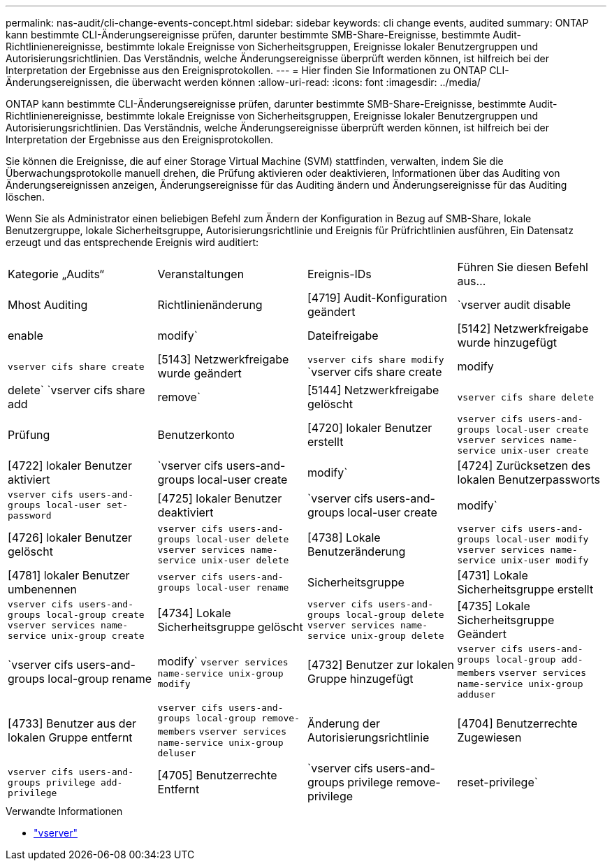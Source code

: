 ---
permalink: nas-audit/cli-change-events-concept.html 
sidebar: sidebar 
keywords: cli change events, audited 
summary: ONTAP kann bestimmte CLI-Änderungsereignisse prüfen, darunter bestimmte SMB-Share-Ereignisse, bestimmte Audit-Richtlinienereignisse, bestimmte lokale Ereignisse von Sicherheitsgruppen, Ereignisse lokaler Benutzergruppen und Autorisierungsrichtlinien. Das Verständnis, welche Änderungsereignisse überprüft werden können, ist hilfreich bei der Interpretation der Ergebnisse aus den Ereignisprotokollen. 
---
= Hier finden Sie Informationen zu ONTAP CLI-Änderungsereignissen, die überwacht werden können
:allow-uri-read: 
:icons: font
:imagesdir: ../media/


[role="lead"]
ONTAP kann bestimmte CLI-Änderungsereignisse prüfen, darunter bestimmte SMB-Share-Ereignisse, bestimmte Audit-Richtlinienereignisse, bestimmte lokale Ereignisse von Sicherheitsgruppen, Ereignisse lokaler Benutzergruppen und Autorisierungsrichtlinien. Das Verständnis, welche Änderungsereignisse überprüft werden können, ist hilfreich bei der Interpretation der Ergebnisse aus den Ereignisprotokollen.

Sie können die Ereignisse, die auf einer Storage Virtual Machine (SVM) stattfinden, verwalten, indem Sie die Überwachungsprotokolle manuell drehen, die Prüfung aktivieren oder deaktivieren, Informationen über das Auditing von Änderungsereignissen anzeigen, Änderungsereignisse für das Auditing ändern und Änderungsereignisse für das Auditing löschen.

Wenn Sie als Administrator einen beliebigen Befehl zum Ändern der Konfiguration in Bezug auf SMB-Share, lokale Benutzergruppe, lokale Sicherheitsgruppe, Autorisierungsrichtlinie und Ereignis für Prüfrichtlinien ausführen, Ein Datensatz erzeugt und das entsprechende Ereignis wird auditiert:

|===


| Kategorie „Audits“ | Veranstaltungen | Ereignis-IDs | Führen Sie diesen Befehl aus... 


 a| 
Mhost Auditing
 a| 
Richtlinienänderung
 a| 
[4719] Audit-Konfiguration geändert
 a| 
`vserver audit disable|enable|modify`



 a| 
Dateifreigabe
 a| 
[5142] Netzwerkfreigabe wurde hinzugefügt
 a| 
`vserver cifs share create`



 a| 
[5143] Netzwerkfreigabe wurde geändert
 a| 
`vserver cifs share modify` `vserver cifs share create|modify|delete` `vserver cifs share add|remove`



 a| 
[5144] Netzwerkfreigabe gelöscht
 a| 
`vserver cifs share delete`



 a| 
Prüfung
 a| 
Benutzerkonto
 a| 
[4720] lokaler Benutzer erstellt
 a| 
`vserver cifs users-and-groups local-user create` `vserver services name-service unix-user create`



 a| 
[4722] lokaler Benutzer aktiviert
 a| 
`vserver cifs users-and-groups local-user create|modify`



 a| 
[4724] Zurücksetzen des lokalen Benutzerpassworts
 a| 
`vserver cifs users-and-groups local-user set-password`



 a| 
[4725] lokaler Benutzer deaktiviert
 a| 
`vserver cifs users-and-groups local-user create|modify`



 a| 
[4726] lokaler Benutzer gelöscht
 a| 
`vserver cifs users-and-groups local-user delete` `vserver services name-service unix-user delete`



 a| 
[4738] Lokale Benutzeränderung
 a| 
`vserver cifs users-and-groups local-user modify` `vserver services name-service unix-user modify`



 a| 
[4781] lokaler Benutzer umbenennen
 a| 
`vserver cifs users-and-groups local-user rename`



 a| 
Sicherheitsgruppe
 a| 
[4731] Lokale Sicherheitsgruppe erstellt
 a| 
`vserver cifs users-and-groups local-group create` `vserver services name-service unix-group create`



 a| 
[4734] Lokale Sicherheitsgruppe gelöscht
 a| 
`vserver cifs users-and-groups local-group delete` `vserver services name-service unix-group delete`



 a| 
[4735] Lokale Sicherheitsgruppe Geändert
 a| 
`vserver cifs users-and-groups local-group rename|modify` `vserver services name-service unix-group modify`



 a| 
[4732] Benutzer zur lokalen Gruppe hinzugefügt
 a| 
`vserver cifs users-and-groups local-group add-members` `vserver services name-service unix-group adduser`



 a| 
[4733] Benutzer aus der lokalen Gruppe entfernt
 a| 
`vserver cifs users-and-groups local-group remove-members` `vserver services name-service unix-group deluser`



 a| 
Änderung der Autorisierungsrichtlinie
 a| 
[4704] Benutzerrechte Zugewiesen
 a| 
`vserver cifs users-and-groups privilege add-privilege`



 a| 
[4705] Benutzerrechte Entfernt
 a| 
`vserver cifs users-and-groups privilege remove-privilege|reset-privilege`

|===
.Verwandte Informationen
* link:https://docs.netapp.com/us-en/ontap-cli/search.html?q=vserver["vserver"^]

